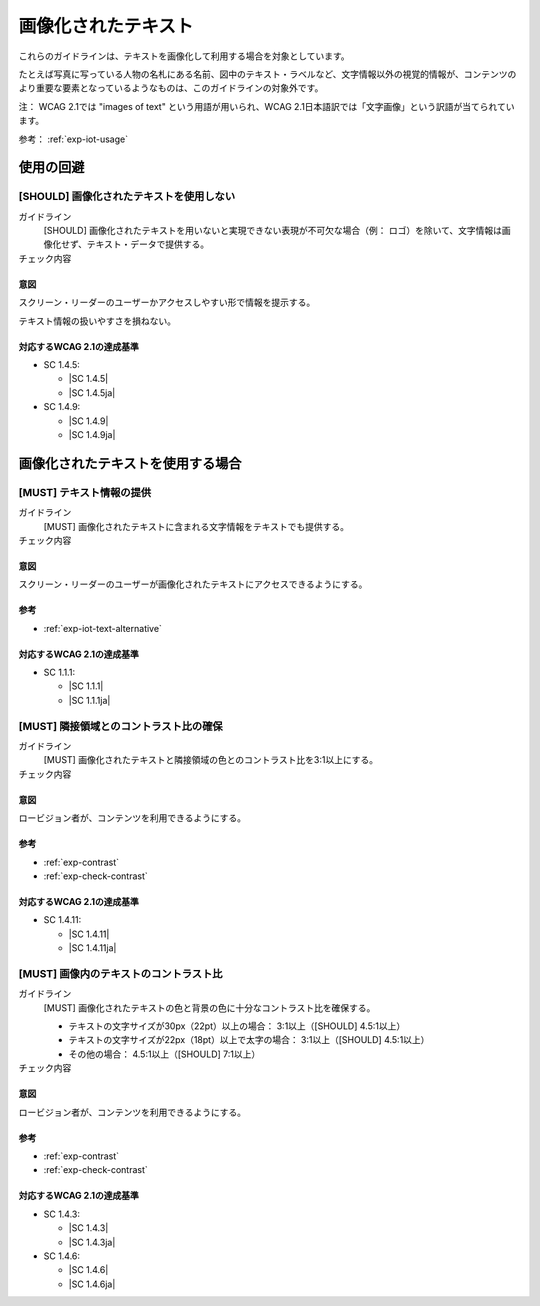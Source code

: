 .. _category-images-of-text:

画像化されたテキスト
----------------------------------------

これらのガイドラインは、テキストを画像化して利用する場合を対象としています。

たとえば写真に写っている人物の名札にある名前、図中のテキスト・ラベルなど、文字情報以外の視覚的情報が、コンテンツのより重要な要素となっているようなものは、このガイドラインの対象外です。

注： WCAG 2.1では "images of text" という用語が用いられ、WCAG 2.1日本語訳では「文字画像」という訳語が当てられています。

参考： :ref:`exp-iot-usage`

.. _iot-avoid-usage:

使用の回避
~~~~~~~~~~

.. _gl-iot-avoid-usage:

[SHOULD] 画像化されたテキストを使用しない
^^^^^^^^^^^^^^^^^^^^^^^^^^^^^^^^^^^^^^^^^^^^^^^^^^

ガイドライン
   [SHOULD] 画像化されたテキストを用いないと実現できない表現が不可欠な場合（例： ロゴ）を除いて、文字情報は画像化せず、テキスト・データで提供する。
チェック内容
   .. include:: ../checks/inc/gl-iot-avoid-usage.rst

.. raw:: html

   <div><details>

意図
````

スクリーン・リーダーのユーザーかアクセスしやすい形で情報を提示する。

テキスト情報の扱いやすさを損ねない。

対応するWCAG 2.1の達成基準
````````````````````````````

*  SC 1.4.5:

   *  |SC 1.4.5|
   *  |SC 1.4.5ja|

*  SC 1.4.9:

   *  |SC 1.4.9|
   *  |SC 1.4.9ja|

.. raw:: html

   </div></details>

.. _iot-usage:

画像化されたテキストを使用する場合
~~~~~~~~~~~~~~~~~~~~~~~~~~~~~~~~~~~~

.. _gl-iot-provide-text:

[MUST] テキスト情報の提供
^^^^^^^^^^^^^^^^^^^^^^^^^^^

ガイドライン
   [MUST] 画像化されたテキストに含まれる文字情報をテキストでも提供する。
チェック内容
   .. include:: ../checks/inc/gl-iot-provide-text.rst

.. raw:: html

   <div><details>

意図
````

スクリーン・リーダーのユーザーが画像化されたテキストにアクセスできるようにする。

参考
````

*  :ref:`exp-iot-text-alternative`

対応するWCAG 2.1の達成基準
````````````````````````````

*  SC 1.1.1:

   *  |SC 1.1.1|
   *  |SC 1.1.1ja|

.. raw:: html

   </div></details>

.. _gl-iot-adjacent-contrast:

[MUST] 隣接領域とのコントラスト比の確保
^^^^^^^^^^^^^^^^^^^^^^^^^^^^^^^^^^^^^^^^^^^^^^^

ガイドライン
   [MUST] 画像化されたテキストと隣接領域の色とのコントラスト比を3:1以上にする。
チェック内容
   .. include:: ../checks/inc/gl-iot-adjacent-contrast.rst

.. raw:: html

   <div><details>

意図
````

ロービジョン者が、コンテンツを利用できるようにする。

参考
````

*  :ref:`exp-contrast`
*  :ref:`exp-check-contrast`

対応するWCAG 2.1の達成基準
````````````````````````````

*  SC 1.4.11:

   *  |SC 1.4.11|
   *  |SC 1.4.11ja|

.. raw:: html

   </div></details>

.. _gl-iot-text-contrast:

[MUST] 画像内のテキストのコントラスト比
^^^^^^^^^^^^^^^^^^^^^^^^^^^^^^^^^^^^^^^^^^

ガイドライン
   [MUST] 画像化されたテキストの色と背景の色に十分なコントラスト比を確保する。

   -  テキストの文字サイズが30px（22pt）以上の場合： 3:1以上（[SHOULD] 4.5:1以上）
   -  テキストの文字サイズが22px（18pt）以上で太字の場合： 3:1以上（[SHOULD] 4.5:1以上）
   -  その他の場合： 4.5:1以上（[SHOULD] 7:1以上）

チェック内容
   .. include:: ../checks/inc/gl-iot-text-contrast.rst

.. raw:: html

   <div><details>

意図
````

ロービジョン者が、コンテンツを利用できるようにする。

参考
````

*  :ref:`exp-contrast`
*  :ref:`exp-check-contrast`

対応するWCAG 2.1の達成基準
````````````````````````````

*  SC 1.4.3:

   *  |SC 1.4.3|
   *  |SC 1.4.3ja|

*  SC 1.4.6:

   *  |SC 1.4.6|
   *  |SC 1.4.6ja|

.. raw:: html

   </div></details>
